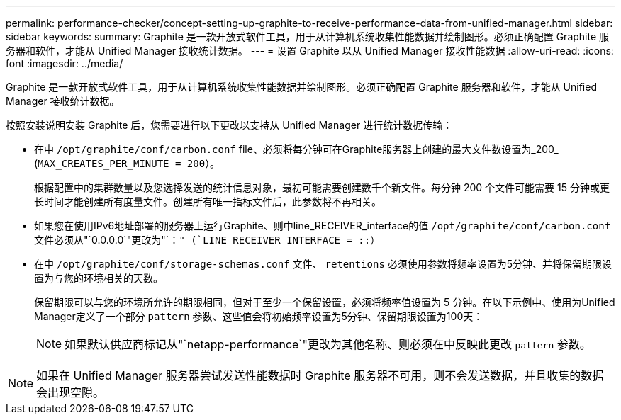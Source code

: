 ---
permalink: performance-checker/concept-setting-up-graphite-to-receive-performance-data-from-unified-manager.html 
sidebar: sidebar 
keywords:  
summary: Graphite 是一款开放式软件工具，用于从计算机系统收集性能数据并绘制图形。必须正确配置 Graphite 服务器和软件，才能从 Unified Manager 接收统计数据。 
---
= 设置 Graphite 以从 Unified Manager 接收性能数据
:allow-uri-read: 
:icons: font
:imagesdir: ../media/


[role="lead"]
Graphite 是一款开放式软件工具，用于从计算机系统收集性能数据并绘制图形。必须正确配置 Graphite 服务器和软件，才能从 Unified Manager 接收统计数据。

按照安装说明安装 Graphite 后，您需要进行以下更改以支持从 Unified Manager 进行统计数据传输：

* 在中 `/opt/graphite/conf/carbon.conf` file、必须将每分钟可在Graphite服务器上创建的最大文件数设置为_200_ (`MAX_CREATES_PER_MINUTE = 200`）。
+
根据配置中的集群数量以及您选择发送的统计信息对象，最初可能需要创建数千个新文件。每分钟 200 个文件可能需要 15 分钟或更长时间才能创建所有度量文件。创建所有唯一指标文件后，此参数将不再相关。

* 如果您在使用IPv6地址部署的服务器上运行Graphite、则中line_RECEIVER_interface的值 `/opt/graphite/conf/carbon.conf` 文件必须从"`0.0.0.0`"更改为"`：`" (`LINE_RECEIVER_INTERFACE = ::`）
* 在中 `/opt/graphite/conf/storage-schemas.conf` 文件、 `retentions` 必须使用参数将频率设置为5分钟、并将保留期限设置为与您的环境相关的天数。
+
保留期限可以与您的环境所允许的期限相同，但对于至少一个保留设置，必须将频率值设置为 5 分钟。在以下示例中、使用为Unified Manager定义了一个部分 `pattern` 参数、这些值会将初始频率设置为5分钟、保留期限设置为100天：

+
[NOTE]
====
如果默认供应商标记从"`netapp-performance`"更改为其他名称、则必须在中反映此更改 `pattern` 参数。

====


[NOTE]
====
如果在 Unified Manager 服务器尝试发送性能数据时 Graphite 服务器不可用，则不会发送数据，并且收集的数据会出现空隙。

====